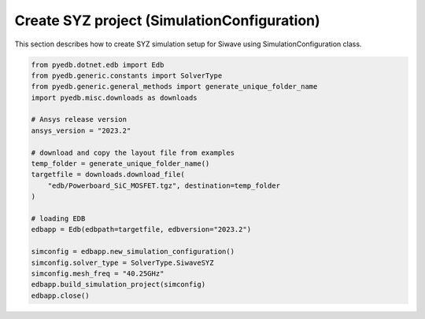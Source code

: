 .. _build_ac_project_example:

Create SYZ project (SimulationConfiguration)
============================================
This section describes how to create SYZ simulation setup for Siwave using SimulationConfiguration class.

.. autosummary::
   :toctree: _autosummary

.. code:: python



    from pyedb.dotnet.edb import Edb
    from pyedb.generic.constants import SolverType
    from pyedb.generic.general_methods import generate_unique_folder_name
    import pyedb.misc.downloads as downloads

    # Ansys release version
    ansys_version = "2023.2"

    # download and copy the layout file from examples
    temp_folder = generate_unique_folder_name()
    targetfile = downloads.download_file(
        "edb/Powerboard_SiC_MOSFET.tgz", destination=temp_folder
    )

    # loading EDB
    edbapp = Edb(edbpath=targetfile, edbversion="2023.2")

    simconfig = edbapp.new_simulation_configuration()
    simconfig.solver_type = SolverType.SiwaveSYZ
    simconfig.mesh_freq = "40.25GHz"
    edbapp.build_simulation_project(simconfig)
    edbapp.close()